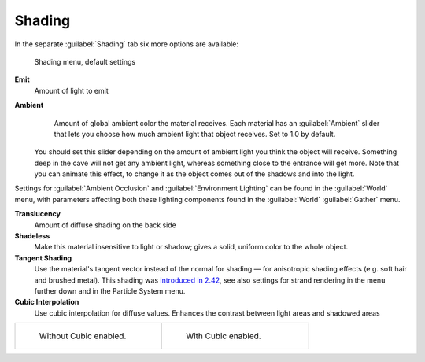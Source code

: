 
Shading
=======


In the separate :guilabel:`Shading` tab six more options are available:


.. figure:: /images/Manual-2.5-Material-ShadingMenu.jpg

   Shading menu, default settings


**Emit**
    Amount of light to emit
**Ambient**
    Amount of global ambient color the material receives. Each material  has an :guilabel:`Ambient` slider that lets you choose how much ambient light that object receives.  Set to 1.0 by default.

   You should set this slider depending on the amount of ambient light you think the object will receive. Something deep in the cave will not get any ambient light, whereas something close to the entrance will get more. Note that you can animate this effect, to change it as the object comes out of the shadows and into the light.

Settings for :guilabel:`Ambient Occlusion` and :guilabel:`Environment Lighting` can be found
in the :guilabel:`World` menu, with parameters affecting both these lighting components found
in the :guilabel:`World` :guilabel:`Gather` menu.

**Translucency**
    Amount of diffuse shading on the back side
**Shadeless**
    Make this material insensitive to light or shadow; gives a solid, uniform color to the whole object.
**Tangent Shading**
   Use the material's tangent vector instead of the normal for shading — for anisotropic shading effects (e.g. soft hair and brushed metal).  This shading was `introduced in 2.42 <http://www.blender.org/development/release-logs/blender-242/material-features/>`__\ , see also settings for strand rendering in the menu further down and in the Particle System menu.
**Cubic Interpolation**
   Use cubic interpolation for diffuse values. Enhances the contrast between light areas and shadowed areas


+------------------------------------------------------------------------+--------------------------------------------------------------------+
+.. figure:: /images/Manual_-_Light_-_Lamps_-_Sphere_Non-Cubic_Shadow.jpg|.. figure:: /images/Manual_-_Light_-_Lamps_-_Sphere_Cubic_Shadow.jpg+
+   :width: 200px                                                        |   :width: 200px                                                    +
+   :figwidth: 200px                                                     |   :figwidth: 200px                                                 +
+                                                                        |                                                                    +
+   Without Cubic enabled.                                               |   With Cubic enabled.                                              +
+------------------------------------------------------------------------+--------------------------------------------------------------------+



